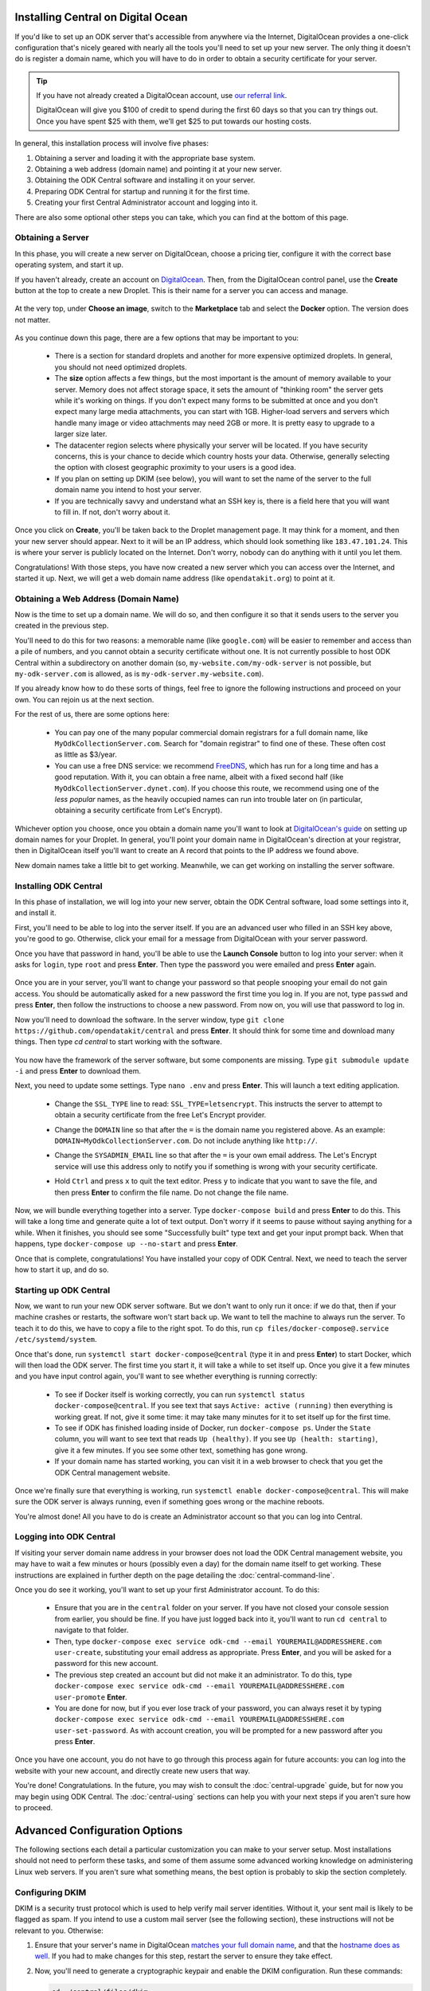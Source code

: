 .. _central-install-digital-ocean:

Installing Central on Digital Ocean
===================================

If you'd like to set up an ODK server that's accessible from anywhere via the Internet, DigitalOcean provides a one-click configuration that's nicely geared with nearly all the tools you'll need to set up your new server. The only thing it doesn't do is register a domain name, which you will have to do in order to obtain a security certificate for your server.

.. tip::
  If you have not already created a DigitalOcean account, use `our referral link <https://m.do.co/c/39937689124c>`_.

  DigitalOcean will give you $100 of credit to spend during the first 60 days so that you can try things out. Once you have spent $25 with them, we’ll get $25 to put towards our hosting costs.

In general, this installation process will involve five phases:

1. Obtaining a server and loading it with the appropriate base system.
2. Obtaining a web address (domain name) and pointing it at your new server.
3. Obtaining the ODK Central software and installing it on your server.
4. Preparing ODK Central for startup and running it for the first time.
5. Creating your first Central Administrator account and logging into it.

There are also some optional other steps you can take, which you can find at the bottom of this page.

.. _central-install-digital-ocean-server:

Obtaining a Server
------------------

In this phase, you will create a new server on DigitalOcean, choose a pricing tier, configure it with the correct base operating system, and start it up.

If you haven't already, create an account on `DigitalOcean <https://m.do.co/c/39937689124c>`_. Then, from the DigitalOcean control panel, use the **Create** button at the top to create a new Droplet. This is their name for a server you can access and manage.

   .. image:: /img/central-install/create-droplet.png

At the very top, under **Choose an image**, switch to the **Marketplace** tab and select the **Docker** option. The version does not matter.

   .. image:: /img/central-install/docker-app.png

As you continue down this page, there are a few options that may be important to you:

 - There is a section for standard droplets and another for more expensive optimized droplets. In general, you should not need optimized droplets.
 - The **size** option affects a few things, but the most important is the amount of memory available to your server. Memory does not affect storage space, it sets the amount of "thinking room" the server gets while it's working on things. If you don't expect many forms to be submitted at once and you don't expect many large media attachments, you can start with 1GB. Higher-load servers and servers which handle many image or video attachments may need 2GB or more. It is pretty easy to upgrade to a larger size later.
 - The datacenter region selects where physically your server will be located. If you have security concerns, this is your chance to decide which country hosts your data. Otherwise, generally selecting the option with closest geographic proximity to your users is a good idea.
 - If you plan on setting up DKIM (see below), you will want to set the name of the server to the full domain name you intend to host your server.
 - If you are technically savvy and understand what an SSH key is, there is a field here that you will want to fill in. If not, don't worry about it.

Once you click on **Create**, you'll be taken back to the Droplet management page. It may think for a moment, and then your new server should appear. Next to it will be an IP address, which should look something like ``183.47.101.24``. This is where your server is publicly located on the Internet. Don't worry, nobody can do anything with it until you let them.

Congratulations! With those steps, you have now created a new server which you can access over the Internet, and started it up. Next, we will get a web domain name address (like ``opendatakit.org``) to point at it.

.. _central-install-digital-ocean-domain:

Obtaining a Web Address (Domain Name)
-------------------------------------

Now is the time to set up a domain name. We will do so, and then configure it so that it sends users to the server you created in the previous step.

You'll need to do this for two reasons: a memorable name (like ``google.com``) will be easier to remember and access than a pile of numbers, and you cannot obtain a security certificate without one. It is not currently possible to host ODK Central within a subdirectory on another domain (so, ``my-website.com/my-odk-server`` is not possible, but ``my-odk-server.com`` is allowed, as is ``my-odk-server.my-website.com``).

If you already know how to do these sorts of things, feel free to ignore the following instructions and proceed on your own. You can rejoin us at the next section.

For the rest of us, there are some options here:

 - You can pay one of the many popular commercial domain registrars for a full domain name, like ``MyOdkCollectionServer.com``. Search for "domain registrar" to find one of these. These often cost as little as $3/year.
 - You can use a free DNS service: we recommend `FreeDNS <https://freedns.afraid.org/>`_, which has run for a long time and has a good reputation. With it, you can obtain a free name, albeit with a fixed second half (like ``MyOdkCollectionServer.dynet.com``). If you choose this route, we recommend using one of the *less popular* names, as the heavily occupied names can run into trouble later on (in particular, obtaining a security certificate from Let's Encrypt).

Whichever option you choose, once you obtain a domain name you'll want to look at `DigitalOcean's guide <https://www.digitalocean.com/community/tutorials/how-to-set-up-a-host-name-with-digitalocean>`_ on setting up domain names for your Droplet. In general, you'll point your domain name in DigitalOcean's direction at your registrar, then in DigitalOcean itself you'll want to create an A record that points to the IP address we found above.

New domain names take a little bit to get working. Meanwhile, we can get working on installing the server software.

.. _central-install-digital-ocean-build:

Installing ODK Central
----------------------

In this phase of installation, we will log into your new server, obtain the ODK Central software, load some settings into it, and install it.

First, you'll need to be able to log into the server itself. If you are an advanced user who filled in an SSH key above, you're good to go. Otherwise, click your email for a message from DigitalOcean with your server password.

Once you have that password in hand, you'll be able to use the **Launch Console** button to log into your server: when it asks for ``login``, type ``root`` and press **Enter**. Then type the password you were emailed and press **Enter** again.

   .. image:: /img/central-install/access-page.png

Once you are in your server, you'll want to change your password so that people snooping your email do not gain access. You should be automatically asked for a new password the first time you log in. If you are not, type ``passwd`` and press **Enter**, then follow the instructions to choose a new password. From now on, you will use that password to log in.

Now you'll need to download the software. In the server window, type ``git clone https://github.com/opendatakit/central`` and press **Enter**. It should think for some time and download many things. Then type `cd central` to start working with the software.

   .. image:: /img/central-install/cloned.png

You now have the framework of the server software, but some components are missing. Type ``git submodule update -i`` and press **Enter** to download them.

Next, you need to update some settings. Type ``nano .env`` and press **Enter**. This will launch a text editing application.

 - Change the ``SSL_TYPE`` line to read: ``SSL_TYPE=letsencrypt``. This instructs the server to attempt to obtain a security certificate from the free Let's Encrypt provider.
 - Change the ``DOMAIN`` line so that after the ``=`` is the domain name you registered above. As an example: ``DOMAIN=MyOdkCollectionServer.com``. Do not include anything like ``http://``.
 - Change the ``SYSADMIN_EMAIL`` line so that after the ``=`` is your own email address. The Let's Encrypt service will use this address only to notify you if something is wrong with your security certificate.
 - Hold ``Ctrl`` and press ``x`` to quit the text editor. Press ``y`` to indicate that you want to save the file, and then press **Enter** to confirm the file name. Do not change the file name.

   .. image:: /img/central-install/nano.png

Now, we will bundle everything together into a server. Type ``docker-compose build`` and press **Enter** to do this. This will take a long time and generate quite a lot of text output. Don't worry if it seems to pause without saying anything for a while. When it finishes, you should see some "Successfully built" type text and get your input prompt back. When that happens, type ``docker-compose up --no-start`` and press **Enter**.

Once that is complete, congratulations! You have installed your copy of ODK Central. Next, we need to teach the server how to start it up, and do so.

.. _central-install-digital-ocean-startup:

Starting up ODK Central
-----------------------

Now, we want to run your new ODK server software. But we don't want to only run it once: if we do that, then if your machine crashes or restarts, the software won't start back up. We want to tell the machine to always run the server. To teach it to do this, we have to copy a file to the right spot. To do this, run ``cp files/docker-compose@.service /etc/systemd/system``.

Once that's done, run ``systemctl start docker-compose@central`` (type it in and press **Enter**) to start Docker, which will then load the ODK server. The first time you start it, it will take a while to set itself up. Once you give it a few minutes and you have input control again, you'll want to see whether everything is running correctly:

 - To see if Docker itself is working correctly, you can run ``systemctl status docker-compose@central``. If you see text that says ``Active: active (running)`` then everything is working great. If not, give it some time: it may take many minutes for it to set itself up for the first time.
 - To see if ODK has finished loading inside of Docker, run ``docker-compose ps``. Under the ``State`` column, you will want to see text that reads ``Up (healthy)``. If you see ``Up (health: starting)``, give it a few minutes. If you see some other text, something has gone wrong.
 - If your domain name has started working, you can visit it in a web browser to check that you get the ODK Central management website.

Once we're finally sure that everything is working, run ``systemctl enable docker-compose@central``. This will make sure the ODK server is always running, even if something goes wrong or the machine reboots.

You're almost done! All you have to do is create an Administrator account so that you can log into Central.

.. _central-install-digital-ocean-account:

Logging into ODK Central
------------------------

If visiting your server domain name address in your browser does not load the ODK Central management website, you may have to wait a few minutes or hours (possibly even a day) for the domain name itself to get working. These instructions are explained in further depth on the page detailing the :doc:`central-command-line`.

Once you do see it working, you'll want to set up your first Administrator account. To do this:

 - Ensure that you are in the ``central`` folder on your server. If you have not closed your console session from earlier, you should be fine. If you have just logged back into it, you'll want to run ``cd central`` to navigate to that folder.
 - Then, type ``docker-compose exec service odk-cmd --email YOUREMAIL@ADDRESSHERE.com user-create``, substituting your email address as appropriate. Press **Enter**, and you will be asked for a password for this new account.
 - The previous step created an account but did not make it an administrator. To do this, type ``docker-compose exec service odk-cmd --email YOUREMAIL@ADDRESSHERE.com user-promote`` **Enter**.
 - You are done for now, but if you ever lose track of your password, you can always reset it by typing ``docker-compose exec service odk-cmd --email YOUREMAIL@ADDRESSHERE.com user-set-password``. As with account creation, you will be prompted for a new password after you press **Enter**.

Once you have one account, you do not have to go through this process again for future accounts: you can log into the website with your new account, and directly create new users that way.

You're done! Congratulations. In the future, you may wish to consult the :doc:`central-upgrade` guide, but for now you may begin using ODK Central. The :doc:`central-using` sections can help you with your next steps if you aren't sure how to proceed.

.. _central-install-digital-ocean-advanced:

Advanced Configuration Options
==============================

The following sections each detail a particular customization you can make to your server setup. Most installations should not need to perform these tasks, and some of them assume some advanced working knowledge on administering Linux web servers. If you aren't sure what something means, the best option is probably to skip the section completely.

.. _central-install-digital-ocean-dkim:

Configuring DKIM
----------------

DKIM is a security trust protocol which is used to help verify mail server identities. Without it, your sent mail is likely to be flagged as spam. If you intend to use a custom mail server (see the following section), these instructions will not be relevant to you. Otherwise:

1. Ensure that your server's name in DigitalOcean `matches your full domain name <https://www.digitalocean.com/community/questions/how-do-i-setup-a-ptr-record?comment=30810>`_, and that the `hostname does as well <https://askubuntu.com/questions/938786/how-to-permanently-change-host-name/938791#938791>`_. If you had to make changes for this step, restart the server to ensure they take effect.
2. Now, you'll need to generate a cryptographic keypair and enable the DKIM configuration. Run these commands:

   .. code-block:: console

     cd ~/central/files/dkim
     openssl genrsa -out rsa.private 1024
     openssl rsa -in rsa.private -out rsa.public -pubout -outform PEM
     cp config.disabled config

3. With the contents of the public key (``cat rsa.public``), you'll want to create two new TXT DNS records:

   1. At the location ``dkim._domainkey.YOUR-DOMAIN-NAME-HERE``, create a new ``TXT`` record with the contents ``k=rsa; p=PUBLIC-KEY-HERE``. You only want the messy text *between* the dashed boundaries, and you'll want to be sure to remove any line breaks in the public key text, so that it's all only letters, numbers, ``+``, and ``/``.
   2. At your domain name location, create a new ``TXT`` record with the contents ``v=spf1 a mx ip4:SERVER-IP-ADDRESS-HERE -all`` where you can obtain the server IP address from the DigitalOcean control panel.

4. Finally, build and run to configure EXIM to use the cryptographic keys you generated:

   .. code-block:: console

     cd ~/central
     docker-compose build mail
     systemctl restart docker-compose@central

   If that doesn't work, you may need to first remove your old mail container (``docker-compose rm mail``).

.. _central-install-digital-ocean-custom-mail:

Using a Custom Mail Server
--------------------------

ODK Central ships with a basic EXIM server bundled to forward mail out to the internet. To use your own custom mail server:

1. Ensure you have an SMTP relay server visible to your Central server network host.
2. Edit the file ``files/service/config.json.template``:
   * Under ``email``, then ``transportOpts``, you'll find settings for ``host`` and ``port``.
   * These correspond with the network hostname and the TCP port, respectively.
3. Build and run: ``docker-compose build service`` and ``systemctl restart docker-compose@central``. If that doesn't work, you may need to first remove your old service container (``docker-compose rm service``).

.. _central-install-digital-ocean-sentry:

Disabling or customizing Sentry
-------------------------------

By default, we enable `Sentry error logging <https://sentry.io>`_ on the backend server, which provides the ODK Central development team with an anonymized log of unexpected programming errors that occur while your server is running. This information is only visible to the development team and should never contain any of your user or form data, but if you feel uncomfortable with this anyway, you can take the following steps to disable Sentry:

1. Edit the file ``files/service/config.json.template`` and remove the ``sentry`` lines, starting with ``"sentry": {`` through the next three lines until you remove the matching ``}``.
2. Build and run: ``docker-compose build service`` and ``systemctl restart docker-compose@central``.

If on the other hand you wish to use your own Sentry instance, take these steps:

1. Create a free account on `Sentry <https://sentry.io>`_, and create a new ``nodejs`` project.
2. The new project will generate a ``DSN`` of the format ``https://SENTRY_KEY@sentry.io/SENTRY_PROJECT``.
3. In ``files/service/config.json.template``, replace ``SENTRY_KEY`` and ``SENTRY_PROJECT`` with the values from step 2. 

.. code-block:: rst

  {
    "default": {
      "database": {...},
      "email": {...},
      "env": {...},
      "external": {
        "sentry": {
          "key": "SENTRY_KEY",
          "project": "SENTRY_PROJECT"
        }
      }
    }
  }

The error logs sent to Sentry (if enabled) are also being written to ``/var/log/odk/stderr.log`` in the running backend container.

.. _central-install-digital-ocean-custom-ssl:

Using a Custom SSL Certificate
------------------------------

By default, ODK Central uses Let's Encrypt to obtain an SSL security certificate. For most users, this should work perfectly, but larger managed internal networks may have their own certificate trust infrastructure. To use your own custom SSL certificate rather than the automatic Let's Encrypt system:

1. Generate appropriate ``fullchain.pem`` (``-out``) and ``privkey.pem`` (``-keyout``) files.
2. Copy those files into ``files/local/customssl/`` within the repository root.
3. In ``.env``, set ``SSL_TYPE`` to ``customssl`` and set ``DOMAIN`` to ``local``.
4. Build and run: ``docker-compose build nginx`` and ``systemctl restart docker-compose@central``. If that doesn't work, you may need to first remove your old nginx container (``docker-compose rm nginx``).
